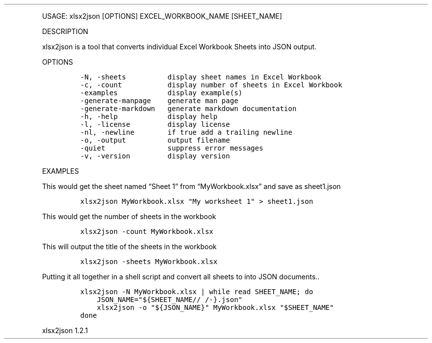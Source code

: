 .\" Automatically generated by Pandoc 3.0
.\"
.\" Define V font for inline verbatim, using C font in formats
.\" that render this, and otherwise B font.
.ie "\f[CB]x\f[]"x" \{\
. ftr V B
. ftr VI BI
. ftr VB B
. ftr VBI BI
.\}
.el \{\
. ftr V CR
. ftr VI CI
. ftr VB CB
. ftr VBI CBI
.\}
.TH "" "" "" "" ""
.hy
.PP
USAGE: xlsx2json [OPTIONS] EXCEL_WORKBOOK_NAME [SHEET_NAME]
.PP
DESCRIPTION
.PP
xlsx2json is a tool that converts individual Excel Workbook Sheets into
JSON output.
.PP
OPTIONS
.IP
.nf
\f[C]
-N, -sheets          display sheet names in Excel Workbook
-c, -count           display number of sheets in Excel Workbook
-examples            display example(s)
-generate-manpage    generate man page
-generate-markdown   generate markdown documentation
-h, -help            display help
-l, -license         display license
-nl, -newline        if true add a trailing newline
-o, -output          output filename
-quiet               suppress error messages
-v, -version         display version
\f[R]
.fi
.PP
EXAMPLES
.PP
This would get the sheet named \[lq]Sheet 1\[rq] from
\[lq]MyWorkbook.xlsx\[rq] and save as sheet1.json
.IP
.nf
\f[C]
xlsx2json MyWorkbook.xlsx \[dq]My worksheet 1\[dq] > sheet1.json
\f[R]
.fi
.PP
This would get the number of sheets in the workbook
.IP
.nf
\f[C]
xlsx2json -count MyWorkbook.xlsx
\f[R]
.fi
.PP
This will output the title of the sheets in the workbook
.IP
.nf
\f[C]
xlsx2json -sheets MyWorkbook.xlsx
\f[R]
.fi
.PP
Putting it all together in a shell script and convert all sheets to into
JSON documents..
.IP
.nf
\f[C]
xlsx2json -N MyWorkbook.xlsx | while read SHEET_NAME; do
    JSON_NAME=\[dq]${SHEET_NAME// /-}.json\[dq]
    xlsx2json -o \[dq]${JSON_NAME}\[dq] MyWorkbook.xlsx \[dq]$SHEET_NAME\[dq]
done
\f[R]
.fi
.PP
xlsx2json 1.2.1
